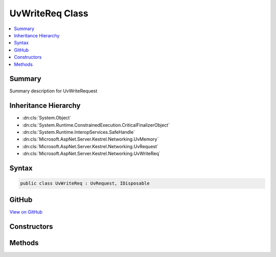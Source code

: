 

UvWriteReq Class
================



.. contents:: 
   :local:



Summary
-------

Summary description for UvWriteRequest





Inheritance Hierarchy
---------------------


* :dn:cls:`System.Object`
* :dn:cls:`System.Runtime.ConstrainedExecution.CriticalFinalizerObject`
* :dn:cls:`System.Runtime.InteropServices.SafeHandle`
* :dn:cls:`Microsoft.AspNet.Server.Kestrel.Networking.UvMemory`
* :dn:cls:`Microsoft.AspNet.Server.Kestrel.Networking.UvRequest`
* :dn:cls:`Microsoft.AspNet.Server.Kestrel.Networking.UvWriteReq`








Syntax
------

.. code-block:: csharp

   public class UvWriteReq : UvRequest, IDisposable





GitHub
------

`View on GitHub <https://github.com/aspnet/apidocs/blob/master/aspnet/kestrelhttpserver/src/Microsoft.AspNet.Server.Kestrel/Networking/UvWriteReq.cs>`_





.. dn:class:: Microsoft.AspNet.Server.Kestrel.Networking.UvWriteReq

Constructors
------------

.. dn:class:: Microsoft.AspNet.Server.Kestrel.Networking.UvWriteReq
    :noindex:
    :hidden:

    
    .. dn:constructor:: Microsoft.AspNet.Server.Kestrel.Networking.UvWriteReq.UvWriteReq(Microsoft.AspNet.Server.Kestrel.Infrastructure.IKestrelTrace)
    
        
        
        
        :type logger: Microsoft.AspNet.Server.Kestrel.Infrastructure.IKestrelTrace
    
        
        .. code-block:: csharp
    
           public UvWriteReq(IKestrelTrace logger)
    

Methods
-------

.. dn:class:: Microsoft.AspNet.Server.Kestrel.Networking.UvWriteReq
    :noindex:
    :hidden:

    
    .. dn:method:: Microsoft.AspNet.Server.Kestrel.Networking.UvWriteReq.Init(Microsoft.AspNet.Server.Kestrel.Networking.UvLoopHandle)
    
        
        
        
        :type loop: Microsoft.AspNet.Server.Kestrel.Networking.UvLoopHandle
    
        
        .. code-block:: csharp
    
           public void Init(UvLoopHandle loop)
    
    .. dn:method:: Microsoft.AspNet.Server.Kestrel.Networking.UvWriteReq.Write(Microsoft.AspNet.Server.Kestrel.Networking.UvStreamHandle, System.ArraySegment<System.ArraySegment<System.Byte>>, System.Action<Microsoft.AspNet.Server.Kestrel.Networking.UvWriteReq, System.Int32, System.Exception, System.Object>, System.Object)
    
        
        
        
        :type handle: Microsoft.AspNet.Server.Kestrel.Networking.UvStreamHandle
        
        
        :type bufs: System.ArraySegment{System.ArraySegment{System.Byte}}
        
        
        :type callback: System.Action{Microsoft.AspNet.Server.Kestrel.Networking.UvWriteReq,System.Int32,System.Exception,System.Object}
        
        
        :type state: System.Object
    
        
        .. code-block:: csharp
    
           public void Write(UvStreamHandle handle, ArraySegment<ArraySegment<byte>> bufs, Action<UvWriteReq, int, Exception, object> callback, object state)
    
    .. dn:method:: Microsoft.AspNet.Server.Kestrel.Networking.UvWriteReq.Write2(Microsoft.AspNet.Server.Kestrel.Networking.UvStreamHandle, System.ArraySegment<System.ArraySegment<System.Byte>>, Microsoft.AspNet.Server.Kestrel.Networking.UvStreamHandle, System.Action<Microsoft.AspNet.Server.Kestrel.Networking.UvWriteReq, System.Int32, System.Exception, System.Object>, System.Object)
    
        
        
        
        :type handle: Microsoft.AspNet.Server.Kestrel.Networking.UvStreamHandle
        
        
        :type bufs: System.ArraySegment{System.ArraySegment{System.Byte}}
        
        
        :type sendHandle: Microsoft.AspNet.Server.Kestrel.Networking.UvStreamHandle
        
        
        :type callback: System.Action{Microsoft.AspNet.Server.Kestrel.Networking.UvWriteReq,System.Int32,System.Exception,System.Object}
        
        
        :type state: System.Object
    
        
        .. code-block:: csharp
    
           public void Write2(UvStreamHandle handle, ArraySegment<ArraySegment<byte>> bufs, UvStreamHandle sendHandle, Action<UvWriteReq, int, Exception, object> callback, object state)
    

